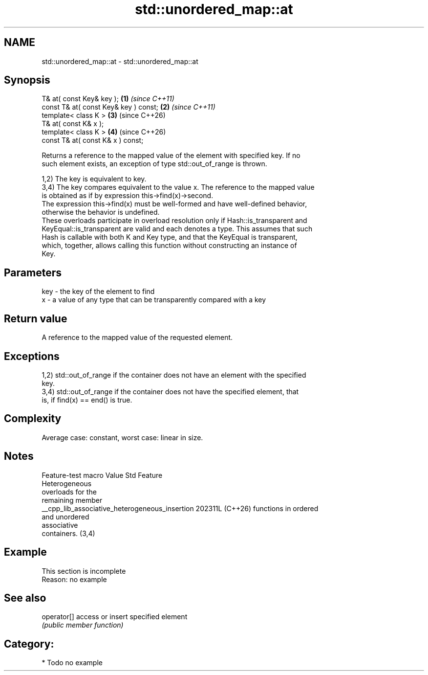 .TH std::unordered_map::at 3 "2024.06.10" "http://cppreference.com" "C++ Standard Libary"
.SH NAME
std::unordered_map::at \- std::unordered_map::at

.SH Synopsis
   T& at( const Key& key );             \fB(1)\fP \fI(since C++11)\fP
   const T& at( const Key& key ) const; \fB(2)\fP \fI(since C++11)\fP
   template< class K >                  \fB(3)\fP (since C++26)
   T& at( const K& x );
   template< class K >                  \fB(4)\fP (since C++26)
   const T& at( const K& x ) const;

   Returns a reference to the mapped value of the element with specified key. If no
   such element exists, an exception of type std::out_of_range is thrown.

   1,2) The key is equivalent to key.
   3,4) The key compares equivalent to the value x. The reference to the mapped value
   is obtained as if by expression this->find(x)->second.
   The expression this->find(x) must be well-formed and have well-defined behavior,
   otherwise the behavior is undefined.
   These overloads participate in overload resolution only if Hash::is_transparent and
   KeyEqual::is_transparent are valid and each denotes a type. This assumes that such
   Hash is callable with both K and Key type, and that the KeyEqual is transparent,
   which, together, allows calling this function without constructing an instance of
   Key.

.SH Parameters

   key - the key of the element to find
   x   - a value of any type that can be transparently compared with a key

.SH Return value

   A reference to the mapped value of the requested element.

.SH Exceptions

   1,2) std::out_of_range if the container does not have an element with the specified
   key.
   3,4) std::out_of_range if the container does not have the specified element, that
   is, if find(x) == end() is true.

.SH Complexity

   Average case: constant, worst case: linear in size.

.SH Notes

                Feature-test macro                Value    Std          Feature
                                                                 Heterogeneous
                                                                 overloads for the
                                                                 remaining member
   __cpp_lib_associative_heterogeneous_insertion 202311L (C++26) functions in ordered
                                                                 and unordered
                                                                 associative
                                                                 containers. (3,4)

.SH Example

    This section is incomplete
    Reason: no example

.SH See also

   operator[] access or insert specified element
              \fI(public member function)\fP

.SH Category:
     * Todo no example
